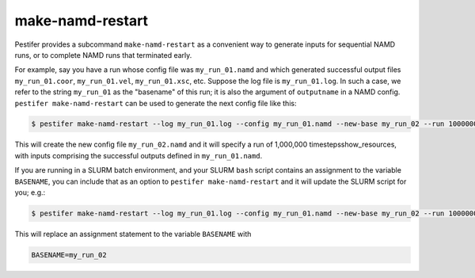 make-namd-restart
-----------------

Pestifer provides a subcommand ``make-namd-restart`` as a convenient way to generate inputs for sequential NAMD runs, or to complete NAMD runs that terminated early.

For example, say you have a run whose config file was ``my_run_01.namd`` and which generated successful output files ``my_run_01.coor``, ``my_run_01.vel``, ``my_run_01.xsc``, etc.  Suppose the log file is ``my_run_01.log``.  In such a case, we refer to the string ``my_run_01`` as the "basename" of this run; it is also the argument of ``outputname`` in a NAMD config.  ``pestifer make-namd-restart`` can be used to generate the next config file like this:

.. code-block:: console

    $ pestifer make-namd-restart --log my_run_01.log --config my_run_01.namd --new-base my_run_02 --run 1000000

This will create the new config file ``my_run_02.namd`` and it will specify a run of 1,000,000 timestepsshow_resources, with inputs comprising the successful outputs defined in ``my_run_01.namd``.

If you are running in a SLURM batch environment, and your SLURM ``bash`` script contains an assignment to the variable ``BASENAME``, you can include that as an option to ``pestifer make-namd-restart`` and it will update the SLURM script for you; e.g.: 

.. code-block:: console

    $ pestifer make-namd-restart --log my_run_01.log --config my_run_01.namd --new-base my_run_02 --run 1000000 --slurm my_slurm.sh

This will replace an assignment statement to the variable ``BASENAME`` with

.. code-block:: bash

    BASENAME=my_run_02
